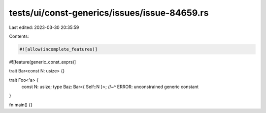 tests/ui/const-generics/issues/issue-84659.rs
=============================================

Last edited: 2023-03-30 20:35:59

Contents:

.. code-block:: rs

    #![allow(incomplete_features)]
#![feature(generic_const_exprs)]

trait Bar<const N: usize> {}

trait Foo<'a> {
    const N: usize;
    type Baz: Bar<{ Self::N }>;
    //~^ ERROR: unconstrained generic constant
}

fn main() {}


